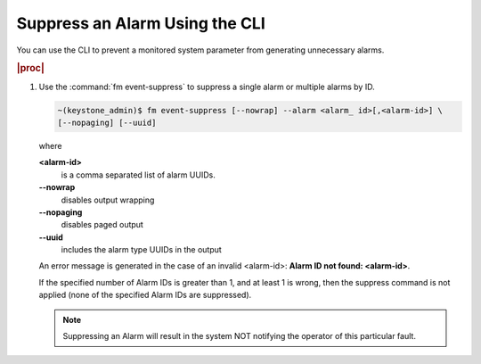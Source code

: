 
.. ani1552680633324
.. _suppressing-an-alarm-using-the-cli:

===============================
Suppress an Alarm Using the CLI
===============================

You can use the CLI to prevent a monitored system parameter from generating
unnecessary alarms.

.. rubric:: |proc|

#.  Use the :command:`fm event-suppress` to suppress a single alarm or
    multiple alarms by ID.

    .. code-block:: none

        ~(keystone_admin)$ fm event-suppress [--nowrap] --alarm <alarm_ id>[,<alarm-id>] \
        [--nopaging] [--uuid]

    where

    **<alarm-id>**
        is a comma separated list of alarm UUIDs.

    **--nowrap**
        disables output wrapping

    **--nopaging**
        disables paged output

    **--uuid**
        includes the alarm type UUIDs in the output

    An error message is generated in the case of an invalid
    <alarm-id>: **Alarm ID not found: <alarm-id\>**.

    If the specified number of Alarm IDs is greater than 1, and at least 1 is
    wrong, then the suppress command is not applied (none of the specified
    Alarm IDs are suppressed).

    .. note::
        Suppressing an Alarm will result in the system NOT notifying the
        operator of this particular fault.


